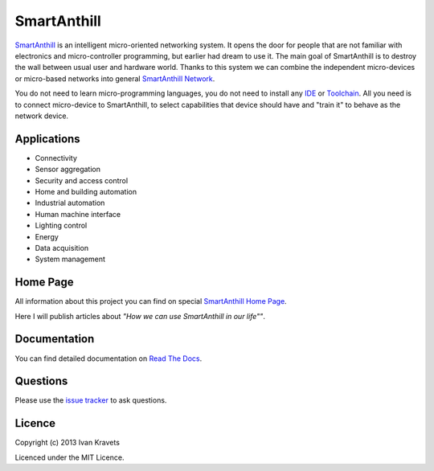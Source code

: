 SmartAnthill
============

`SmartAnthill <http://smartanthill.readthedocs.org/en/latest/index.html>`_ is an
intelligent micro-oriented networking system. It opens the door for people that
are not familiar with electronics and micro-controller programming, but earlier
had dream to use it. The main goal of SmartAnthill is to destroy the wall
between usual user and hardware world. Thanks to this system we can combine
the independent micro-devices or micro-based networks into general
`SmartAnthill Network <http://smartanthill.readthedocs.org/en/latest/specification/network/index.html>`_.

You do not need to learn micro-programming languages, you do not need to install
any `IDE <http://en.wikipedia.org/wiki/Integrated_development_environment>`_
or `Toolchain <http://en.wikipedia.org/wiki/Toolchain>`_. All you need is to
connect micro-device to SmartAnthill, to select capabilities that device should
have and "train it" to behave as the network device.

Applications
------------

* Connectivity
* Sensor aggregation
* Security and access control
* Home and building automation
* Industrial automation
* Human machine interface
* Lighting control
* Energy
* Data acquisition
* System management

Home Page
---------

All information about this project you can find on special
`SmartAnthill Home Page <http://www.ikravets.com/smartanthill>`_.

Here I will publish articles about *"How we can use SmartAnthill in our life""*.


Documentation
-------------

You can find detailed documentation on
`Read The Docs <http://smartanthill.readthedocs.org/en/latest/index.html>`_.

Questions
---------

Please use the
`issue tracker <https://github.com/ivankravets/smartanthill/issues>`_
to ask questions.

Licence
-------

Copyright (c) 2013 Ivan Kravets

Licenced under the MIT Licence.
